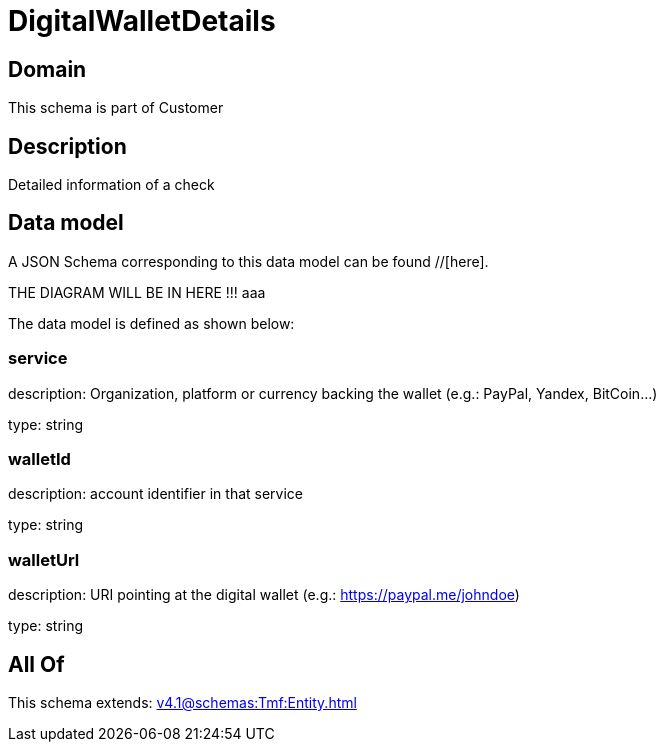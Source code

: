 = DigitalWalletDetails

[#domain]
== Domain

This schema is part of Customer

[#description]
== Description
Detailed information of a check


[#data_model]
== Data model

A JSON Schema corresponding to this data model can be found //[here].

THE DIAGRAM WILL BE IN HERE !!!
aaa

The data model is defined as shown below:


=== service
description: Organization, platform or currency backing the wallet (e.g.: PayPal, Yandex, BitCoin...)

type: string


=== walletId
description: account identifier in that service

type: string


=== walletUrl
description: URI pointing at the digital wallet (e.g.: https://paypal.me/johndoe)

type: string


[#all_of]
== All Of

This schema extends: xref:v4.1@schemas:Tmf:Entity.adoc[]
